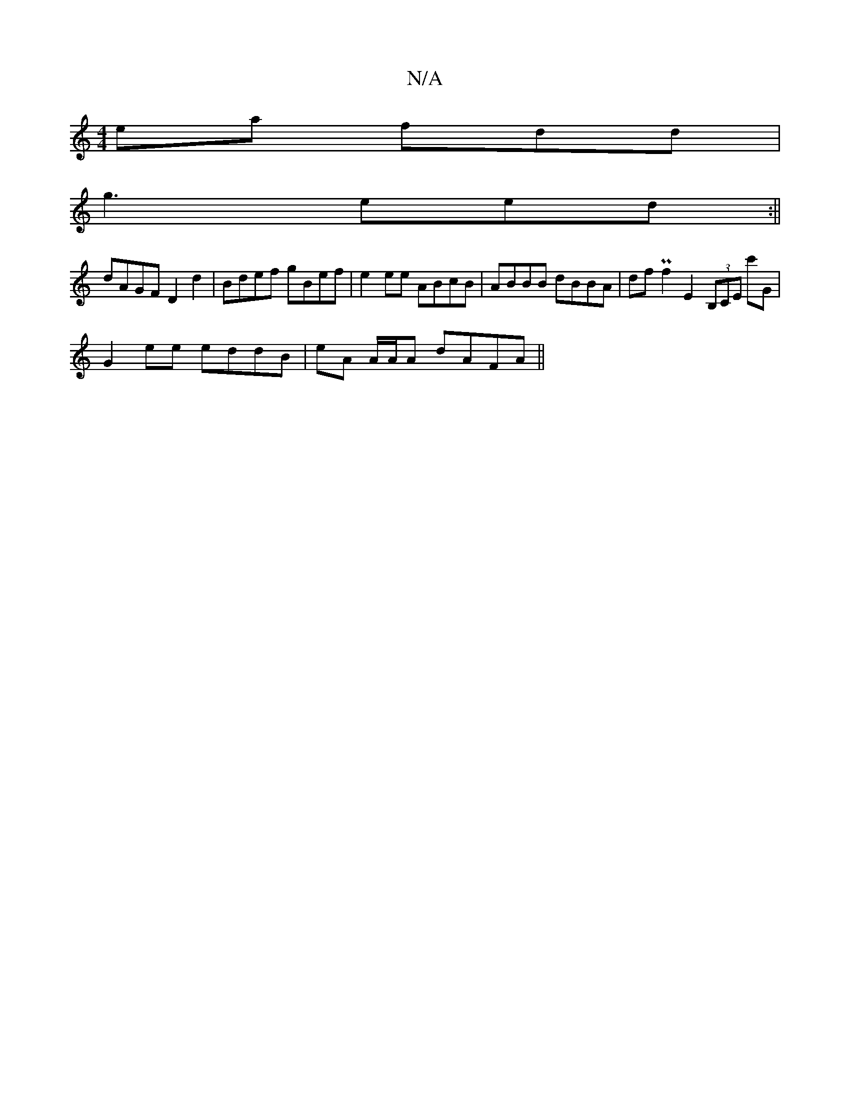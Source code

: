 X:1
T:N/A
M:4/4
R:N/A
K:Cmajor
ea fdd|
g3 eed:||
dAGF D2d2|Bdef gBef|e2ee ABcB|ABBB dBBA|dfPf2 E2 (3B,CE c'G |
G2 ee eddB | eA A/A/A dAFA ||

|:BcdB eABc|cAA2 ABEA|cBAF EDdB|A2BE GAGE|DEFG EDED|
|:gefg (3A^dc BA, | EA,A,E E E3 |
~{